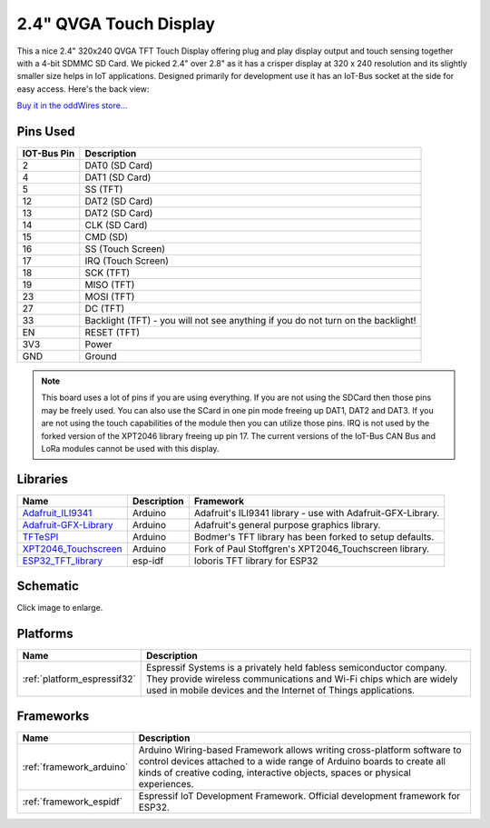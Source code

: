.. _iot-bus-display:

2.4" QVGA Touch Display
=======================

.. image:: ../_static/iot-bus-display.jpg
    :align: left
    :alt: IoT-Bus Display
    :scale: 50%
    :target: ../_static/iot-bus-display.jpg
.. raw:: html
  
    <p style="clear: both;">  

This a nice 2.4" 320x240 QVGA TFT Touch Display offering plug and play display output and 
touch sensing together with a 4-bit SDMMC SD Card. We picked 2.4" over 2.8" as it has a crisper 
display at 320 x 240 resolution and its slightly smaller size helps in IoT applications. Designed primarily for 
development use it has an IoT-Bus socket at the side for easy access. Here's the back view:

.. image:: ../_static/iot-bus-display-back.jpg
    :align: left
    :alt: IoT-Bus Display
    :scale: 50%
    :target: ../_static/iot-bus-display-back.jpg
.. raw:: html
  
    <p style="clear: both;">  

`Buy it in the oddWires store... <http://www.oddwires.com/iot-bus-qvga-2-4-tft-touch-display/>`__

Pins Used
---------

.. list-table::
  :header-rows:  1

  * - IOT-Bus Pin
    - Description
  * - 2
    - DAT0 (SD Card)
  * - 4
    - DAT1 (SD Card)  
  * - 5
    - SS (TFT) 
  * - 12
    - DAT2 (SD Card)  
  * - 13
    - DAT2 (SD Card)   
  * - 14
    - CLK (SD Card)  
  * - 15
    - CMD (SD)  
  * - 16
    - SS (Touch Screen) 
  * - 17
    - IRQ (Touch Screen) 
  * - 18
    - SCK (TFT)               
  * - 19
    - MISO (TFT) 
  * - 23
    - MOSI (TFT) 
  * - 27
    - DC (TFT) 
  * - 33
    - Backlight (TFT) - you will not see anything if you do not turn on the backlight!
  * - EN
    - RESET (TFT)
  * - 3V3
    - Power
  * - GND
    - Ground

.. note:: 
  This board uses a lot of pins if you are using everything. 
  If you are not using the SDCard then those pins may be freely used. 
  You can also use the SCard in one pin mode freeing up DAT1, DAT2 and DAT3. 
  If you are not using the touch capabilities of the module then you can utilize those pins. 
  IRQ is not used by the forked version of the XPT2046 library freeing up pin 17.
  The current versions of the IoT-Bus CAN Bus and LoRa modules cannot be used with this display.  

Libraries
---------

.. list-table::
    :header-rows:  1

    * - Name
      - Description
      - Framework

    * - `Adafruit_ILI9341 <https://github.com/adafruit/Adafruit_ILI9341>`_
      - Arduino
      - Adafruit's ILI9341 library - use with Adafruit-GFX-Library.

    * - `Adafruit-GFX-Library <https://github.com/adafruit/Adafruit-GFX-Library>`_
      - Arduino
      - Adafruit's general purpose graphics library.

    * - `TFTeSPI <https://github.com/iot-bus/TFT_eSPI>`_
      - Arduino
      - Bodmer's TFT library has been forked to setup defaults.

    * - `XPT2046_Touchscreen <https://github.com/iot-bus/XPT2046_Touchscreen>`_
      - Arduino
      - Fork of Paul Stoffgren's XPT2046_Touchscreen library.

    * - `ESP32_TFT_library <https://github.com/loboris/ESP32_TFT_library>`_
      - esp-idf
      - loboris TFT library for ESP32


Schematic
---------

.. image:: ../_static/iot-bus-tft-display-v1.0-schematic.png
    :align: left
    :alt: IoT-Bus Display Schematic
    :scale: 12%
    :target: ../_static/iot-bus-tft-display-v1.0-schematic.png

Click image to enlarge.      

Platforms
---------

.. list-table::
    :header-rows:  1

    * - Name
      - Description

    * - :ref:`platform_espressif32`
      - Espressif Systems is a privately held fabless semiconductor company. They provide wireless communications and Wi-Fi chips which are widely used in mobile devices and the Internet of Things applications.

Frameworks
----------

.. list-table::
    :header-rows:  1

    * - Name
      - Description

    * - :ref:`framework_arduino`
      - Arduino Wiring-based Framework allows writing cross-platform software to control devices attached to a wide range of Arduino boards to create all kinds of creative coding, interactive objects, spaces or physical experiences.

    * - :ref:`framework_espidf`
      - Espressif IoT Development Framework. Official development framework for ESP32.

  